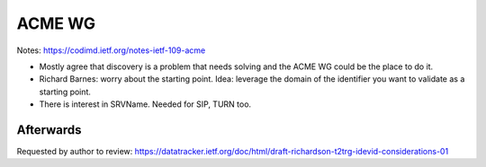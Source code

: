 ACME WG
=======

Notes: https://codimd.ietf.org/notes-ietf-109-acme

- Mostly agree that discovery is a problem that needs solving and
  the ACME WG could be the place to do it.

- Richard Barnes: worry about the starting point.  Idea: leverage
  the domain of the identifier you want to validate as a starting
  point.

- There is interest in SRVName.  Needed for SIP, TURN too.


Afterwards
----------

Requested by author to review:
https://datatracker.ietf.org/doc/html/draft-richardson-t2trg-idevid-considerations-01
